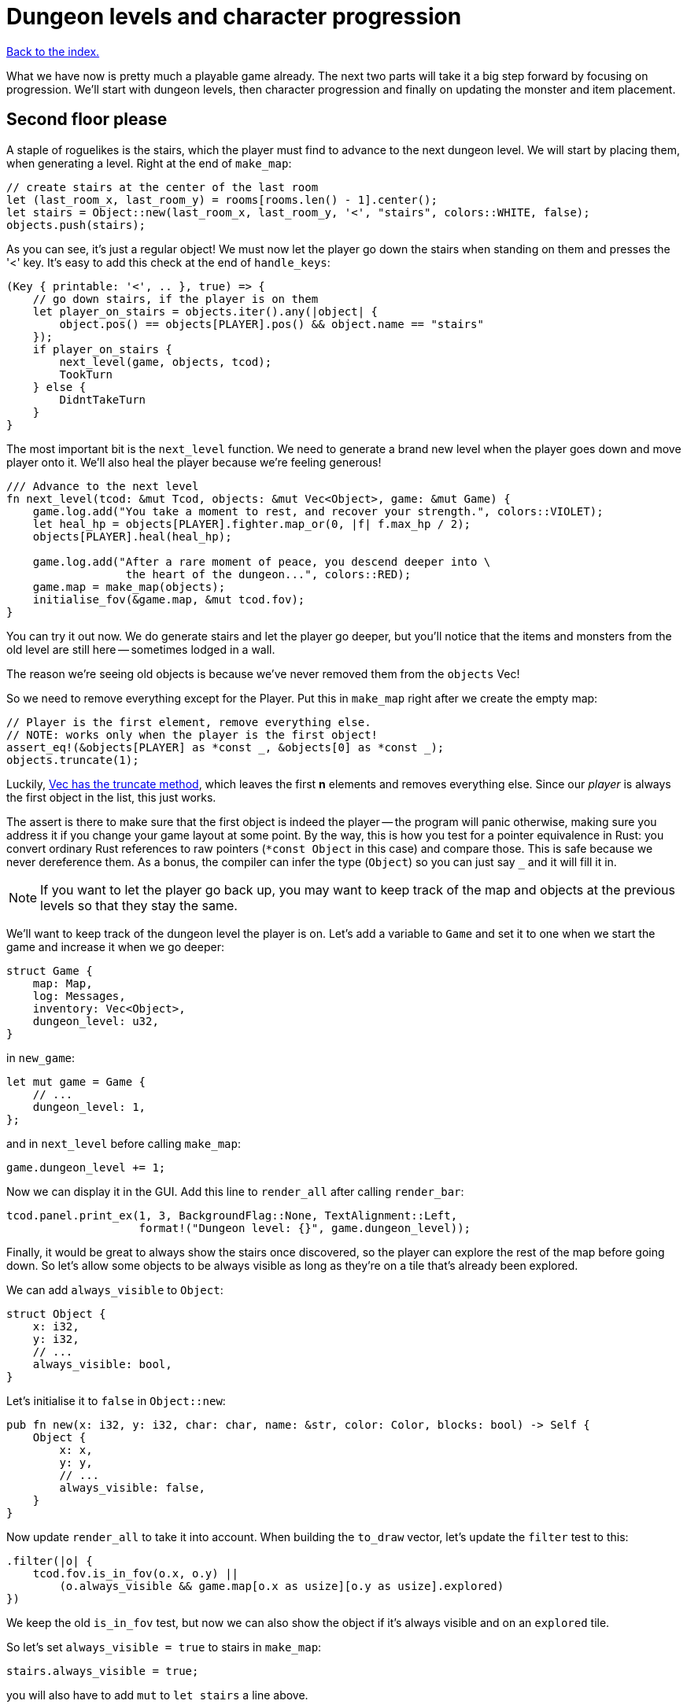 = Dungeon levels and character progression
:icons: font
:source-highlighter: pygments
:source-language: rust
ifdef::env-github[:outfilesuffix: .adoc]


<<index#,Back to the index.>>

What we have now is pretty much a playable game already. The next two
parts will take it a big step forward by focusing on progression.
We'll start with dungeon levels, then character progression and
finally on updating the monster and item placement.

== Second floor please

A staple of roguelikes is the stairs, which the player must find to
advance to the next dungeon level. We will start by placing them, when
generating a level. Right at the end of `make_map`:

[source]
----
// create stairs at the center of the last room
let (last_room_x, last_room_y) = rooms[rooms.len() - 1].center();
let stairs = Object::new(last_room_x, last_room_y, '<', "stairs", colors::WHITE, false);
objects.push(stairs);
----

As you can see, it's just a regular object! We must now let the player
go down the stairs when standing on them and presses the '<' key. It's
easy to add this check at the end of `handle_keys`:

[source]
----
(Key { printable: '<', .. }, true) => {
    // go down stairs, if the player is on them
    let player_on_stairs = objects.iter().any(|object| {
        object.pos() == objects[PLAYER].pos() && object.name == "stairs"
    });
    if player_on_stairs {
        next_level(game, objects, tcod);
        TookTurn
    } else {
        DidntTakeTurn
    }
}
----

The most important bit is the `next_level` function. We need to
generate a brand new level when the player goes down and move player
onto it. We'll also heal the player because we're feeling generous!

[source]
----
/// Advance to the next level
fn next_level(tcod: &mut Tcod, objects: &mut Vec<Object>, game: &mut Game) {
    game.log.add("You take a moment to rest, and recover your strength.", colors::VIOLET);
    let heal_hp = objects[PLAYER].fighter.map_or(0, |f| f.max_hp / 2);
    objects[PLAYER].heal(heal_hp);

    game.log.add("After a rare moment of peace, you descend deeper into \
                  the heart of the dungeon...", colors::RED);
    game.map = make_map(objects);
    initialise_fov(&game.map, &mut tcod.fov);
}
----

You can try it out now. We do generate stairs and let the player go
deeper, but you'll notice that the items and monsters from the old
level are still here -- sometimes lodged in a wall.

The reason we're seeing old objects is because we've never removed
them from the `objects` Vec!

So we need to remove everything except for the Player. Put this in
`make_map` right after we create the empty map:

[source]
----
// Player is the first element, remove everything else.
// NOTE: works only when the player is the first object!
assert_eq!(&objects[PLAYER] as *const _, &objects[0] as *const _);
objects.truncate(1);
----

:truncate: https://doc.rust-lang.org/std/vec/struct.Vec.html#method.truncate

Luckily, {truncate}[Vec has the truncate method], which leaves the
first *n* elements and removes everything else. Since our _player_ is
always the first object in the list, this just works.

The assert is there to make sure that the first object is indeed the
player -- the program will panic otherwise, making sure you address it
if you change your game layout at some point. By the way, this is how
you test for a pointer equivalence in Rust: you convert ordinary Rust
references to raw pointers (`*const Object` in this case) and compare
those. This is safe because we never dereference them. As a bonus, the
compiler can infer the type (`Object`) so you can just say `_` and it
will fill it in.

NOTE: If you want to let the player go back up, you may want to keep
track of the map and objects at the previous levels so that they stay
the same.

We'll want to keep track of the dungeon level the player is on. Let's
add a variable to `Game` and set it to one when we start the game and
increase it when we go deeper:

[source]
----
struct Game {
    map: Map,
    log: Messages,
    inventory: Vec<Object>,
    dungeon_level: u32,
}
----

in `new_game`:

[source]
----
let mut game = Game {
    // ...
    dungeon_level: 1,
};
----

and in `next_level` before calling `make_map`:

[source]
----
game.dungeon_level += 1;
----

Now we can display it in the GUI. Add this line to `render_all` after
calling `render_bar`:

[source]
----
tcod.panel.print_ex(1, 3, BackgroundFlag::None, TextAlignment::Left,
                    format!("Dungeon level: {}", game.dungeon_level));
----

Finally, it would be great to always show the stairs once discovered,
so the player can explore the rest of the map before going down. So
let's allow some objects to be always visible as long as they're on a
tile that's already been explored.

We can add `always_visible` to `Object`:

[source]
----
struct Object {
    x: i32,
    y: i32,
    // ...
    always_visible: bool,
}
----

Let's initialise it to `false` in `Object::new`:

[source]
----
pub fn new(x: i32, y: i32, char: char, name: &str, color: Color, blocks: bool) -> Self {
    Object {
        x: x,
        y: y,
        // ...
        always_visible: false,
    }
}
----

Now update `render_all` to take it into account. When building the
`to_draw` vector, let's update the `filter` test to this:

[source]
----
.filter(|o| {
    tcod.fov.is_in_fov(o.x, o.y) ||
        (o.always_visible && game.map[o.x as usize][o.y as usize].explored)
})
----

We keep the old `is_in_fov` test, but now we can also show the object
if it's always visible and on an `explored` tile.

So let's set `always_visible = true` to stairs in `make_map`:

[source]
----
stairs.always_visible = true;
----

you will also have to add `mut` to `let stairs` a line above.

And let's do the same for items, too! In `place_objects` before
`objects.push(item)`.


== Character progression

With being able to go into deeper levels, the player character now
feels a bit static. Let's track their experience and allow to
level up. We'll put a new `xp` field into the `Fighter` struct:

[source]
----
struct Fighter {
    // ...
    xp: i32,
}
----

When setting the orc and trolls' `Fighter` component in
`place_objects`, we'll add 35 and 100 `xp` respectively. Feel free to
plug your own values here.

We'll have to set player's XP in `new_game` to something as well.
Let's put a `0` in and we'll use it to track player's experience.


Now update `take_damage` to return the experience points when a
monster is killed:

[source]
----
pub fn take_damage(&mut self, damage: i32, game: &mut Game) -> Option<i32> {  // <1>
    // apply damage if possible
    if let Some(fighter) = self.fighter.as_mut() {
        if damage > 0 {
            fighter.hp -= damage;
        }
    }
    // check for death, call the death function
    if let Some(fighter) = self.fighter {
        if fighter.hp <= 0 {
            self.alive = false;
            fighter.on_death.callback(self, game);
            return Some(fighter.xp);  // <2>
        }
    }
    None  // <3>
}
----
<1> May return a number of XP if `take_damage` killed the monster
<2> We did kill the monster, return it's XP
<3> We did not kill the monster, don't return anything


Now in `attack`, when an attacker kills its target, let's increase its
xp by replacing the `target.take_damage(...)` call with:

[source]
----
if let Some(xp) = target.take_damage(damage, game) {
    // yield experience to the player
    self.fighter.as_mut().unwrap().xp += xp;
}
----

And we need to do the same in the two other places we're calling
`take_damage`. First in `cast_lightning`:

[source]
----
if let Some(xp) = objects[monster_id].take_damage(LIGHTNING_DAMAGE, game) {
    objects[PLAYER].fighter.as_mut().unwrap().xp += xp;
}
----

The `cast_fireball` function is going to be slightly trickier because
we don't want to give the player XP for burning themself and we can't
modify the player inside the loop because the `objects` Vec is already
mutably borrowed.

So, whenever we get some XP from `take_damage`, we'll add it to a
variable and then give it all to the player afterwards:

[source]
----
let mut xp_to_gain = 0;  // <1>
for (id, obj) in objects.iter_mut().enumerate() {  // <2>
    if obj.distance(x, y) <= FIREBALL_RADIUS as f32 && obj.fighter.is_some() {
        game.log.add(format!("The {} gets burned for {} hit points.", obj.name, FIREBALL_DAMAGE),
                     colors::ORANGE);
        if let Some(xp) = obj.take_damage(FIREBALL_DAMAGE, game) {
            // Don't reward the player for burning themself!
            if id != PLAYER {  // <3>
                xp_to_gain += xp;
            }
        }
    }
}
objects[PLAYER].fighter.as_mut().unwrap().xp += xp_to_gain;  // <4>
----
<1> Keep track of all the XP player should receive
<2> Use `enumerate` to get the object's index as well
<3> Use the index to make sure we don't include the player's XP
<4> Give all the accumulated XP to the player


Ok, so what can the player do with all this experience they're getting
now? Level up of course!

First, we'll need to keep track of player's level. We'll add it as
another field to `Object` (so that monsters and items can have levels
too if we decide to use them later), but you could add it into `Game`
just as easily.

[source]
----
struct Object {
    // ...
    level: i32,
}
----

And initialise it to `1` in Object's `new` method:

[source]
----
    pub fn new(x: i32, y: i32, char: char, name: &str, color: Color, blocks: bool) -> Self {
        Object {
            // ...
            level: 1,
        }
    }
----

Typically, you need more experience to level up the higher you get.
Let's set the starting point to 350 xp and then require 150 for every
new level. So the formula is `200 + player.level * 150`.

Add constants so it can be easily tweaked later:

[source]
----
// experience and level-ups
const LEVEL_UP_BASE: i32 = 200;
const LEVEL_UP_FACTOR: i32 = 150;
----

Now the function that level's the player up if they have enough
experience:

[source]
----
fn level_up(objects: &mut [Object], game: &mut Game, tcod: &mut Tcod) {
    let player = &mut objects[PLAYER];
    let level_up_xp = LEVEL_UP_BASE + player.level * LEVEL_UP_FACTOR;
    // see if the player's experience is enough to level-up
    if player.fighter.as_ref().map_or(0, |f| f.xp) >= level_up_xp {
        // it is! level up
        player.level += 1;
        game.log.add(format!("Your battle skills grow stronger! You reached level {}!",
                             player.level),
                     colors::YELLOW);
        // ... TODO increase players's stats!
    }
}
----

So, if the player has enough experience, we'll increase their level
and print out a message.

But let's give them an actual gameplay bonus. Using the `menu`
function, we'll give them three choices: to increase the HP, attack or
defense.

Put this in place of the TODO comment:

[source]
----
let fighter = player.fighter.as_mut().unwrap();
let mut choice = None;
while choice.is_none() {  // keep asking until a choice is made
    choice = menu(
        "Level up! Choose a stat to raise:\n",
        &[format!("Constitution (+20 HP, from {})", fighter.max_hp),
          format!("Strength (+1 attack, from {})", fighter.power),
          format!("Agility (+1 defense, from {})", fighter.defense)],
        LEVEL_SCREEN_WIDTH, &mut tcod.root);
};
fighter.xp -= level_up_xp;
match choice.unwrap() {
    0 => {
        fighter.max_hp += 20;
        fighter.hp += 20;
    }
    1 => {
        fighter.power += 1;
    }
    2 => {
        fighter.defense += 1;
    }
    _ => unreachable!(),
}
----

We'll need to set `const LEVEL_SCREEN_WIDTH: i32 = 40` on top of the
file and then it should compile.

Now we can call `level_up` in the main loop (in `play_game`) after
`tcod.root.flush()`:

[source]
----
// level up if needed
level_up(objects, game, tcod);
----

So the player can now level up, but it would be great to show the
current stats somewhere. Let's display a little message box when the
`C` key is pressed. In `handle_keys`:

[source]
----
(Key { printable: 'c', .. }, true) => {
    // show character information
    let player = &objects[PLAYER];
    let level = player.level;
    let level_up_xp = LEVEL_UP_BASE + player.level * LEVEL_UP_FACTOR;
    if let Some(fighter) = player.fighter.as_ref() {
        let msg = format!("Character information

Level: {}
Experience: {}
Experience to level up: {}

Maximum HP: {}
Attack: {}
Defense: {}", level, fighter.xp, level_up_xp, fighter.max_hp, fighter.power, fighter.defense);
        msgbox(&msg, CHARACTER_SCREEN_WIDTH, &mut tcod.root);
    }

    DidntTakeTurn
}
----

This will build up a multiline string that we use msgbox to show.
We'll need to define `const CHARACTER_SCREEN_WIDTH: i32 = 30;` at the
top of the file and then it should all work.

It would also be nice if we showed how much XP did the player get for
slaying a monster. We can modify the log message in `monster_death`:

[source]
----
game.log.add(
    format!("{} is dead! You gain {} experience points.",
            monster.name, monster.fighter.unwrap().xp), colors::ORANGE);
----


/
Finally, completely unrelated to the character progression, but let's
add diagonal movement and sleep command using the keys on the numpad.

The key codes for the numpad keys are `NumPad0` to `NumPad9`. So in
`handle_keys`, we'll replace the existing movement code with this:

[source]
----
// movement keys
(Key { code: Up, .. }, true) | (Key { code: NumPad8, ..}, true) => {
    player_move_or_attack(0, -1, objects, game);
    TookTurn
}
(Key { code: Down, .. }, true) | (Key { code: NumPad2, ..}, true) => {
    player_move_or_attack(0, 1, objects, game);
    TookTurn
}
(Key { code: Left, .. }, true) | (Key { code: NumPad4, ..}, true) => {
    player_move_or_attack(-1, 0, objects, game);
    TookTurn
}
(Key { code: Right, .. }, true) | (Key { code: NumPad6, ..}, true) => {
    player_move_or_attack(1, 0, objects, game);
    TookTurn
}
(Key { code: Home, .. }, true) | (Key { code: NumPad7, ..}, true) => {
    player_move_or_attack(-1, -1, objects, game);
    TookTurn
}
(Key { code: PageUp, .. }, true) | (Key { code: NumPad9, ..}, true) => {
    player_move_or_attack(1, -1, objects, game);
    TookTurn
}
(Key { code: End, .. }, true) | (Key { code: NumPad1, ..}, true) => {
    player_move_or_attack(-1, 1, objects, game);
    TookTurn
}
(Key { code: PageDown, .. }, true) | (Key { code: NumPad3, ..}, true) => {
    player_move_or_attack(1, 1, objects, game);
    TookTurn
}
(Key { code: NumPad5, .. }, true) => {
    TookTurn  // do nothing, i.e. wait for the monster to come to you
}
----

Now we can use arrows and numpad to move around. And pressing `5` will
let you skip a turn and have the monster come to you.

Here's link:part-11-dungeon-progression.rs.txt[the complete code so far].

Continue to <<part-12-monster-item-progression#,the next part>>.
